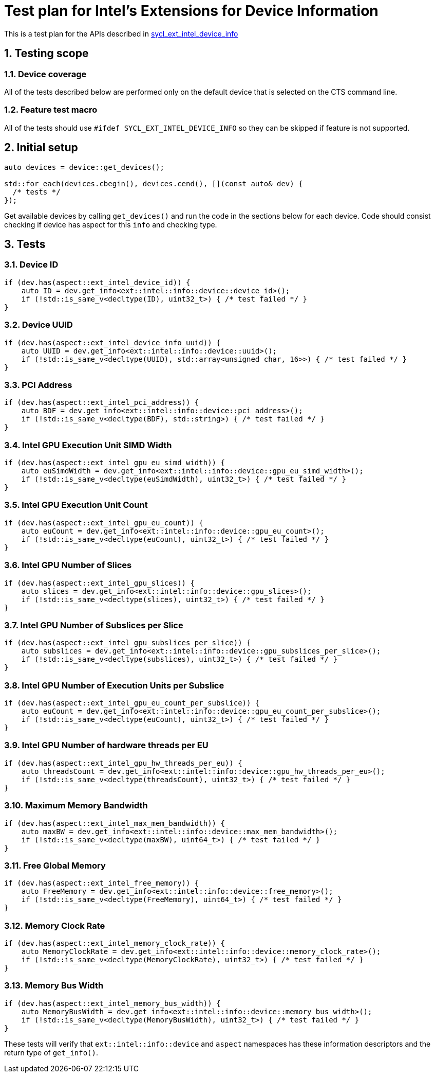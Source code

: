 :sectnums:
:xrefstyle: short

= Test plan for Intel's Extensions for Device Information

This is a test plan for the APIs described in
https://github.com/intel/llvm/blob/sycl/sycl/doc/extensions/supported/sycl_ext_intel_device_info.md[sycl_ext_intel_device_info]

== Testing scope

=== Device coverage

All of the tests described below are performed only on the default device that
is selected on the CTS command line.

=== Feature test macro

All of the tests should use `#ifdef SYCL_EXT_INTEL_DEVICE_INFO` so they can be skipped
if feature is not supported.

== Initial setup

[source, c++]
----
auto devices = device::get_devices();

std::for_each(devices.cbegin(), devices.cend(), [](const auto& dev) {
  /* tests */
});
----

Get available devices by calling `get_devices()` and run the code in the sections below for each device.
Code should consist checking if device has aspect for this `info` and checking type.

== Tests

=== Device ID
[source, c++]
----
if (dev.has(aspect::ext_intel_device_id)) {
    auto ID = dev.get_info<ext::intel::info::device::device_id>();
    if (!std::is_same_v<decltype(ID), uint32_t>) { /* test failed */ }
}
----
=== Device UUID
[source, c++]
----
if (dev.has(aspect::ext_intel_device_info_uuid)) {
    auto UUID = dev.get_info<ext::intel::info::device::uuid>();
    if (!std::is_same_v<decltype(UUID), std::array<unsigned char, 16>>) { /* test failed */ }
}
----
=== PCI Address
[source, c++]
----
if (dev.has(aspect::ext_intel_pci_address)) {
    auto BDF = dev.get_info<ext::intel::info::device::pci_address>();
    if (!std::is_same_v<decltype(BDF), std::string>) { /* test failed */ }
}
----
=== Intel GPU Execution Unit SIMD Width
[source, c++]
----
if (dev.has(aspect::ext_intel_gpu_eu_simd_width)) {
    auto euSimdWidth = dev.get_info<ext::intel::info::device::gpu_eu_simd_width>();
    if (!std::is_same_v<decltype(euSimdWidth), uint32_t>) { /* test failed */ }
}
----
=== Intel GPU Execution Unit Count
[source, c++]
----
if (dev.has(aspect::ext_intel_gpu_eu_count)) {
    auto euCount = dev.get_info<ext::intel::info::device::gpu_eu_count>();
    if (!std::is_same_v<decltype(euCount), uint32_t>) { /* test failed */ }
}
----
=== Intel GPU Number of Slices
[source, c++]
----
if (dev.has(aspect::ext_intel_gpu_slices)) {
    auto slices = dev.get_info<ext::intel::info::device::gpu_slices>();
    if (!std::is_same_v<decltype(slices), uint32_t>) { /* test failed */ }
}
----
=== Intel GPU Number of Subslices per Slice
[source, c++]
----
if (dev.has(aspect::ext_intel_gpu_subslices_per_slice)) {
    auto subslices = dev.get_info<ext::intel::info::device::gpu_subslices_per_slice>();
    if (!std::is_same_v<decltype(subslices), uint32_t>) { /* test failed */ }
}
----
=== Intel GPU Number of Execution Units per Subslice
[source, c++]
----
if (dev.has(aspect::ext_intel_gpu_eu_count_per_subslice)) {
    auto euCount = dev.get_info<ext::intel::info::device::gpu_eu_count_per_subslice>();
    if (!std::is_same_v<decltype(euCount), uint32_t>) { /* test failed */ }
}
----
=== Intel GPU Number of hardware threads per EU
[source, c++]
----
if (dev.has(aspect::ext_intel_gpu_hw_threads_per_eu)) {
    auto threadsCount = dev.get_info<ext::intel::info::device::gpu_hw_threads_per_eu>();
    if (!std::is_same_v<decltype(threadsCount), uint32_t>) { /* test failed */ }
}
----
=== Maximum Memory Bandwidth
[source, c++]
----
if (dev.has(aspect::ext_intel_max_mem_bandwidth)) {
    auto maxBW = dev.get_info<ext::intel::info::device::max_mem_bandwidth>();
    if (!std::is_same_v<decltype(maxBW), uint64_t>) { /* test failed */ }
}
----
=== Free Global Memory
[source, c++]
----
if (dev.has(aspect::ext_intel_free_memory)) {
    auto FreeMemory = dev.get_info<ext::intel::info::device::free_memory>();
    if (!std::is_same_v<decltype(FreeMemory), uint64_t>) { /* test failed */ }
}
----
=== Memory Clock Rate
[source, c++]
----
if (dev.has(aspect::ext_intel_memory_clock_rate)) {
    auto MemoryClockRate = dev.get_info<ext::intel::info::device::memory_clock_rate>();
    if (!std::is_same_v<decltype(MemoryClockRate), uint32_t>) { /* test failed */ }
}
----
=== Memory Bus Width
[source, c++]
----
if (dev.has(aspect::ext_intel_memory_bus_width)) {
    auto MemoryBusWidth = dev.get_info<ext::intel::info::device::memory_bus_width>();
    if (!std::is_same_v<decltype(MemoryBusWidth), uint32_t>) { /* test failed */ }
}
----

These tests will verify that `ext::intel::info::device` and `aspect` namespaces has these information descriptors and the return type of `get_info()`.
